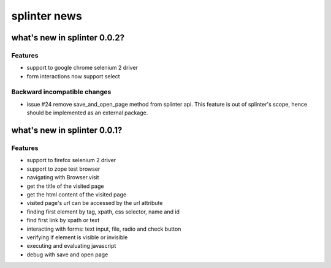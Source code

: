 +++++++++++++
splinter news
+++++++++++++

what's new in splinter 0.0.2?
================================

Features
-----------------

- support to google chrome selenium 2 driver
- form interactions now support select

Backward incompatible changes
-----------------------------

- issue #24 remove save_and_open_page method from splinter api. This feature is out of splinter's scope, hence should be implemented as an external package.


what's new in splinter 0.0.1?
================================

Features
-----------------

- support to firefox selenium 2 driver
- support to zope test browser
- navigating with Browser.visit
- get the title of the visited page
- get the html content of the visited page
- visited page's url can be accessed by the url attribute
- finding first element by tag, xpath, css selector, name and id
- find first link by xpath or text
- interacting with forms: text input, file, radio and check button
- verifying if element is visible or invisible
- executing and evaluating javascript
- debug with save and open page